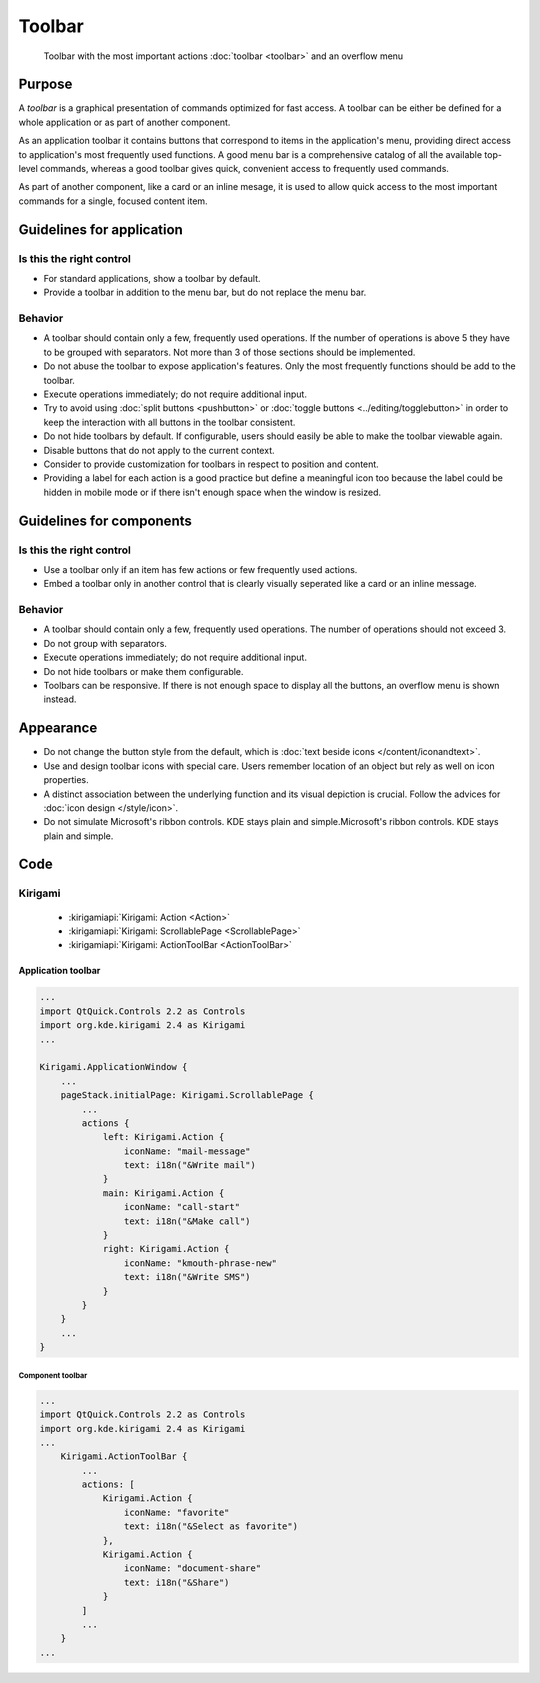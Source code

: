 Toolbar
=======

.. figure:: /img/Toolbar1.png
   :figclass: border
   :alt:  Primary Action Buttons on Desktop
   
   Toolbar with the most important actions :doc:`toolbar <toolbar>` and an 
   overflow menu
   
Purpose
-------

A *toolbar* is a graphical presentation of commands optimized for fast
access. A toolbar can be either be defined for a whole application or as
part of another component.

As an application toolbar it contains buttons that correspond to items
in the application's menu, providing direct access to application's most
frequently used functions.
A good menu bar is a comprehensive catalog of all the available
top-level commands, whereas a good toolbar gives quick, convenient
access to frequently used commands.

As part of another component, like a card or an inline mesage, it is used
to allow quick access to the most important commands for a single, focused
content item.

Guidelines for application
--------------------------

Is this the right control
~~~~~~~~~~~~~~~~~~~~~~~~~

-  For standard applications, show a toolbar by default.
-  Provide a toolbar in addition to the menu bar, but do not replace
   the menu bar. 

Behavior
~~~~~~~~

-  A toolbar should contain only a few, frequently used operations. If
   the number of operations is above 5 they have to be grouped with
   separators. Not more than 3 of those sections should be implemented.
-  Do not abuse the toolbar to expose application's features. Only the
   most frequently functions should be add to the toolbar.
-  Execute operations immediately; do not require additional input.
-  Try to avoid using :doc:`split buttons <pushbutton>` 
   or :doc:`toggle buttons <../editing/togglebutton>` in order to
   keep the interaction with all buttons in the toolbar consistent.
-  Do not hide toolbars by default. If configurable, users should
   easily be able to make the toolbar viewable again.
-  Disable buttons that do not apply to the current context.
-  Consider to provide customization for toolbars in respect to
   position and content.
-  Providing a label for each action is a good practice but define a meaningful icon too because the label could be hidden in mobile mode or if there isn't enough space when the window is resized.

   
Guidelines for components
-------------------------

Is this the right control
~~~~~~~~~~~~~~~~~~~~~~~~~

-  Use a toolbar only if an item has few actions or few frequently used
   actions.
-  Embed a toolbar only in another control that is clearly visually seperated
   like a card or an inline message.
   

Behavior
~~~~~~~~

-  A toolbar should contain only a few, frequently used operations. 
   The number of operations should not exceed 3.
-  Do not group with separators. 
-  Execute operations immediately; do not require additional input.
-  Do not hide toolbars or make them configurable.
-  Toolbars can be responsive. If there is not enough space to display all 
   the buttons, an overflow menu is shown instead.

.. raw:: html

   <video src="https://cdn.kde.org/hig/video/20180620-1/CardLayout1.webm" loop="true" playsinline="true" width="536" controls="true" onended="this.play()" class="border"></video>
   

Appearance
----------

-  Do not change the button style from the default, which is 
   :doc:`text beside icons </content/iconandtext>`.
-  Use and design toolbar icons with special care. Users remember
   location of an object but rely as well on icon properties.
-  A distinct association between the underlying function and its visual
   depiction is crucial. Follow the advices for :doc:`icon design </style/icon>`.
-  Do not simulate Microsoft's ribbon controls. KDE stays plain and
   simple.Microsoft's ribbon controls. KDE stays plain and simple.

Code
----

Kirigami
~~~~~~~~

 - :kirigamiapi:`Kirigami: Action <Action>`
 - :kirigamiapi:`Kirigami: ScrollablePage <ScrollablePage>`
 - :kirigamiapi:`Kirigami: ActionToolBar <ActionToolBar>`
 
 
Application toolbar
"""""""""""""""""""

.. code-block:: qml

    ...
    import QtQuick.Controls 2.2 as Controls
    import org.kde.kirigami 2.4 as Kirigami
    ...
    
    Kirigami.ApplicationWindow {
        ...
        pageStack.initialPage: Kirigami.ScrollablePage {
            ...
            actions {
                left: Kirigami.Action {
                    iconName: "mail-message"
                    text: i18n("&Write mail")
                }
                main: Kirigami.Action {
                    iconName: "call-start"
                    text: i18n("&Make call")
                }
                right: Kirigami.Action {
                    iconName: "kmouth-phrase-new"
                    text: i18n("&Write SMS")
                }
            }
        }
        ...
    }

Component toolbar
^^^^^^^^^^^^^^^^^

.. code-block:: qml

    ...
    import QtQuick.Controls 2.2 as Controls
    import org.kde.kirigami 2.4 as Kirigami
    ...
        Kirigami.ActionToolBar {
            ...
            actions: [
                Kirigami.Action {
                    iconName: "favorite"
                    text: i18n("&Select as favorite")
                },
                Kirigami.Action {
                    iconName: "document-share"
                    text: i18n("&Share")
                }
            ]
            ...
        }
    ...
